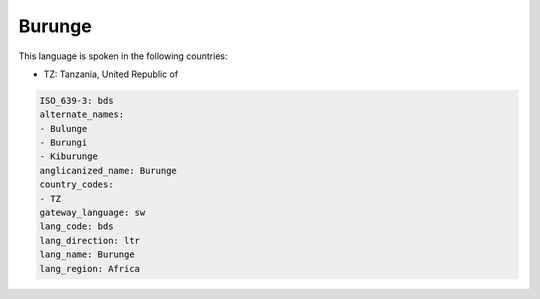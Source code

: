 .. _bds:

Burunge
=======

This language is spoken in the following countries:

* TZ: Tanzania, United Republic of

.. code-block:: yaml

    ISO_639-3: bds
    alternate_names:
    - Bulunge
    - Burungi
    - Kiburunge
    anglicanized_name: Burunge
    country_codes:
    - TZ
    gateway_language: sw
    lang_code: bds
    lang_direction: ltr
    lang_name: Burunge
    lang_region: Africa
    
